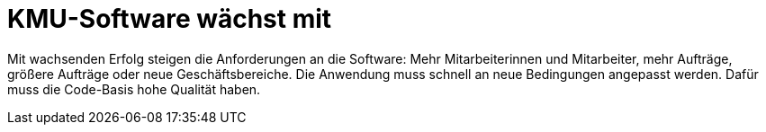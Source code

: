 = KMU-Software wächst mit

Mit wachsenden Erfolg steigen die Anforderungen an die Software:
Mehr Mitarbeiterinnen und Mitarbeiter, mehr Aufträge, größere Aufträge oder neue Geschäftsbereiche.
Die Anwendung muss schnell an neue Bedingungen angepasst werden.
Dafür muss die Code-Basis hohe Qualität haben.
